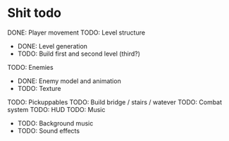 * Shit todo
DONE: Player movement
TODO: Level structure
 - DONE: Level generation
 - TODO: Build first and second level (third?)
TODO: Enemies
 - DONE: Enemy model and animation
 - TODO: Texture
TODO: Pickuppables
TODO: Build bridge / stairs / watever
TODO: Combat system
TODO: HUD
TODO: Music
 - TODO: Background music
 - TODO: Sound effects

